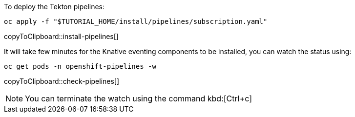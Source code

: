 To deploy the Tekton pipelines:

[#install-pipelines]
[source,bash,subs="+macros,+attributes"]
----
oc apply -f "pass:[$TUTORIAL_HOME]/install/pipelines/subscription.yaml"
----
copyToClipboard::install-pipelines[]

It will take few minutes for the Knative eventing components to be installed, you can watch the status using:

[#check-pipelines]
[source,bash,subs="+macros,+attributes"]
----
oc get pods -n openshift-pipelines -w 
----
copyToClipboard::check-pipelines[]

NOTE: You can terminate the watch using the command kbd:[Ctrl+c]